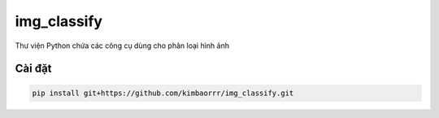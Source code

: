 img_classify
=========

.. image:: https://img.shields.io/pypi/v/is-number
   :target: https://pypi.org/project/img_classify/
   :alt: PyPI
.. image:: https://github.com/jacobtomlinson/is-number/workflows/CI/badge.svg
   :target: https://github.com/kimbaorrr/img_classify/actions?query=workflow%3ACI
   :alt: GitHub Actions - CI
.. image:: https://github.com/jacobtomlinson/is-number/workflows/pre-commit/badge.svg
   :target: https://github.com/kimbaorrr/img_classify/actions?query=workflow%3Apre-commit
   :alt: GitHub Actions - pre-commit
.. image:: https://img.shields.io/codecov/c/gh/jacobtomlinson/is-number
   :target: https://app.codecov.io/gh/kimbaorrr/img_classify
   :alt: Codecov

Thư viện Python chứa các công cụ dùng cho phân loại hình ảnh

Cài đặt
------------

.. code-block:: bash

   pip install git+https://github.com/kimbaorrr/img_classify.git
